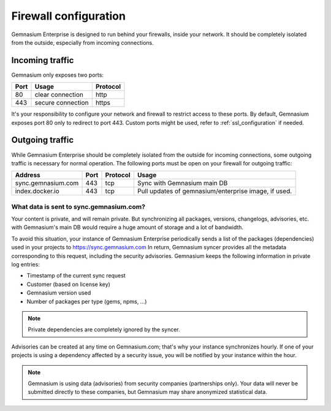 Firewall configuration
======================

Gemnasium Enterprise is designed to run behind your firewalls, inside your network.
It should be completely isolated from the outside, especially from incoming connections.

Incoming traffic
----------------

Gemnasium only exposes two ports:

========================  ========================  ================
Port                      Usage                     Protocol
========================  ========================  ================
80                        clear connection          http
443                       secure connection         https
========================  ========================  ================

It's your responsibility to configure your network and firewall to restrict access to these ports.
By default, Gemnasium exposes port 80 only to redirect to port 443. Custom ports might be used, refer to :ref:`ssl_configuration` if needed.

Outgoing traffic
----------------

While Gemnasium Enterprise should be completely isolated from the outside for incoming connections, some outgoing traffic is necessary for normal operation.
The following ports must be open on your firewall for outgoing traffic:

========================  ========================  ========= ===========================================
Address                   Port                      Protocol  Usage
========================  ========================  ========= ===========================================
sync.gemnasium.com        443                       tcp       Sync with Gemnasium main DB
index.docker.io           443                       tcp       Pull updates of gemnasium/enterprise image,
                                                              if used.
========================  ========================  ========= ===========================================

What data is sent to sync.gemnasium.com?
^^^^^^^^^^^^^^^^^^^^^^^^^^^^^^^^^^^^^^^^

Your content is private, and will remain private. But synchronizing all packages, versions, changelogs, advisories, etc. with
Gemnasium's main DB would require a huge amount of storage and a lot of bandwidth.

To avoid this situation, your instance of Gemnasium Enterprise periodically sends a list of the packages (dependencies) used in your projects to https://sync.gemnasium.com
In return, Gemnasium syncer provides all the metadata corresponding to this request, including the security advisories.
Gemnasium keeps the following information in private log entries:

* Timestamp of the current sync request
* Customer (based on license key)
* Gemnasium version used
* Number of packages per type (gems, npms, ...)

.. note:: Private dependencies are completely ignored by the syncer.

Advisories can be created at any time on Gemnasium.com; that's why your instance synchronizes hourly.
If one of your projects is using a dependency affected by a security issue, you will be notified by your instance within the hour.

.. note:: Gemnasium is using data (advisories) from security companies (partnerships only). Your data will never be submitted directly to these companies, but Gemnasium may share anonymized statistical data.
